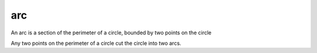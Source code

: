 .. _arc:

arc
---

.. index:: circles

..

An arc is a section of the perimeter of a circle, bounded by two points on the circle

Any two points on the perimeter of a circle cut the circle into two arcs.
